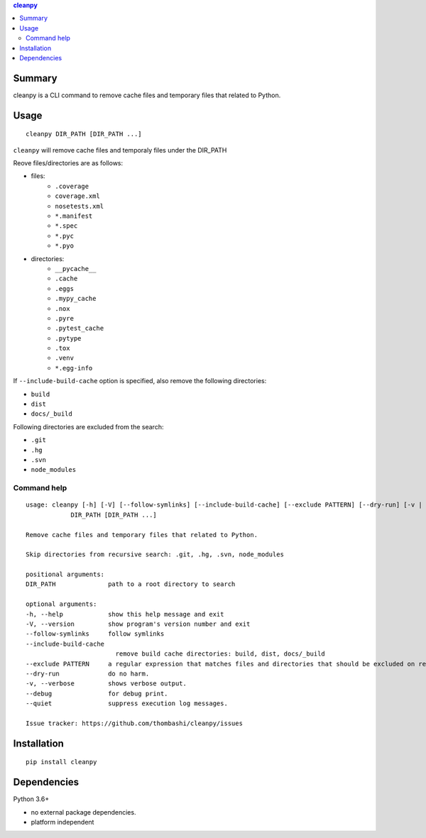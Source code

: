 .. contents:: **cleanpy**
   :backlinks: top
   :depth: 2

Summary
============================================
cleanpy is a CLI command to remove cache files and temporary files that related to Python.

.. image:: https://badge.fury.io/py/cleanpy.svg
    :target: https://badge.fury.io/py/cleanpy
    :alt: PyPI package version

.. image:: https://img.shields.io/pypi/pyversions/cleanpy.svg
    :target: https://pypi.org/project/cleanpy
    :alt: Supported Python versions

.. image:: https://img.shields.io/pypi/implementation/cleanpy.svg
    :target: https://pypi.org/project/cleanpy
    :alt: Supported Python implementations

.. image:: https://img.shields.io/travis/thombashi/cleanpy/master.svg?label=Linux/macOS%20CI
    :target: https://travis-ci.org/thombashi/cleanpy
    :alt: Linux/macOS CI status


Usage
============================================
::

    cleanpy DIR_PATH [DIR_PATH ...]

``cleanpy`` will remove cache files and temporaly files under the DIR_PATH

Reove files/directories are as follows:

- files:
    - ``.coverage``
    - ``coverage.xml``
    - ``nosetests.xml``
    - ``*.manifest``
    - ``*.spec``
    - ``*.pyc``
    - ``*.pyo``

- directories:
    - ``__pycache__``
    - ``.cache``
    - ``.eggs``
    - ``.mypy_cache``
    - ``.nox``
    - ``.pyre``
    - ``.pytest_cache``
    - ``.pytype``
    - ``.tox``
    - ``.venv``
    - ``*.egg-info``

If ``--include-build-cache`` option is specified, also remove the following directories:

- ``build``
- ``dist``
- ``docs/_build``

Following directories are excluded from the search:

- ``.git``
- ``.hg``
- ``.svn``
- ``node_modules``

Command help
--------------------------------------------
::

    usage: cleanpy [-h] [-V] [--follow-symlinks] [--include-build-cache] [--exclude PATTERN] [--dry-run] [-v | --debug | --quiet]
                DIR_PATH [DIR_PATH ...]

    Remove cache files and temporary files that related to Python.

    Skip directories from recursive search: .git, .hg, .svn, node_modules

    positional arguments:
    DIR_PATH              path to a root directory to search

    optional arguments:
    -h, --help            show this help message and exit
    -V, --version         show program's version number and exit
    --follow-symlinks     follow symlinks
    --include-build-cache
                            remove build cache directories: build, dist, docs/_build
    --exclude PATTERN     a regular expression that matches files and directories that should be excluded on recursive searches.
    --dry-run             do no harm.
    -v, --verbose         shows verbose output.
    --debug               for debug print.
    --quiet               suppress execution log messages.

    Issue tracker: https://github.com/thombashi/cleanpy/issues


Installation
============================================
::

    pip install cleanpy


Dependencies
============================================
Python 3.6+

- no external package dependencies.
- platform independent
